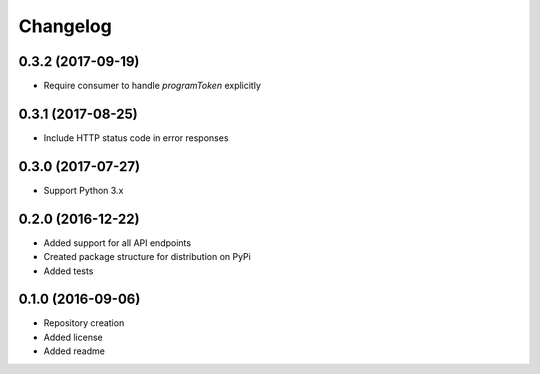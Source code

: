 Changelog
=========

0.3.2 (2017-09-19)
------------------
- Require consumer to handle `programToken` explicitly

0.3.1 (2017-08-25)
------------------
- Include HTTP status code in error responses

0.3.0 (2017-07-27)
------------------
- Support Python 3.x

0.2.0 (2016-12-22)
------------------

- Added support for all API endpoints
- Created package structure for distribution on PyPi
- Added tests

0.1.0 (2016-09-06)
------------------

- Repository creation
- Added license
- Added readme
